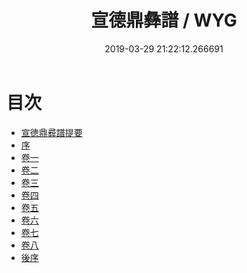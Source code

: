 #+TITLE: 宣德鼎彝譜 / WYG
#+DATE: 2019-03-29 21:22:12.266691
* 目次
 - [[file:KR3h0088_000.txt::000-1a][宣徳鼎彛譜提要]]
 - [[file:KR3h0088_000.txt::000-4a][序]]
 - [[file:KR3h0088_001.txt::001-1a][卷一]]
 - [[file:KR3h0088_002.txt::002-1a][卷二]]
 - [[file:KR3h0088_003.txt::003-1a][卷三]]
 - [[file:KR3h0088_004.txt::004-1a][卷四]]
 - [[file:KR3h0088_005.txt::005-1a][卷五]]
 - [[file:KR3h0088_006.txt::006-1a][卷六]]
 - [[file:KR3h0088_007.txt::007-1a][卷七]]
 - [[file:KR3h0088_008.txt::008-1a][卷八]]
 - [[file:KR3h0088_008.txt::008-14a][後序]]
